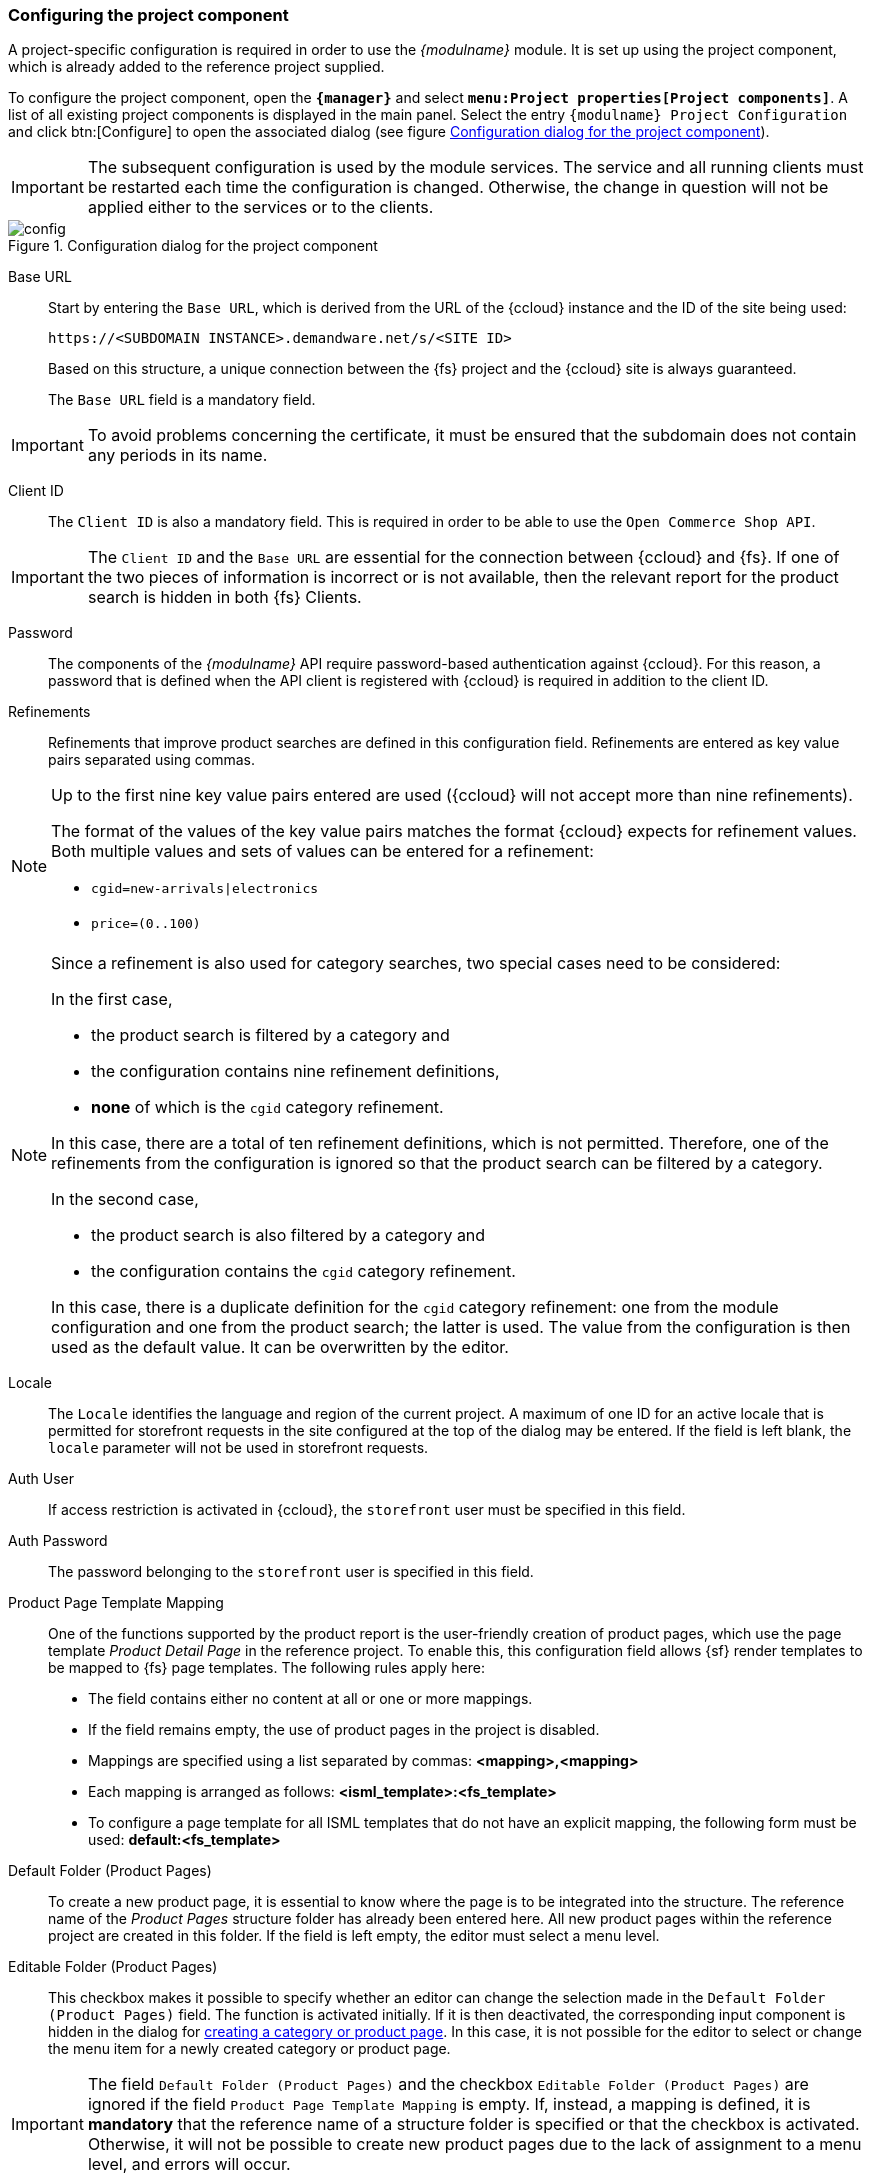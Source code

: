 [[pcomp]]
=== Configuring the project component
A project-specific configuration is required in order to use the _{modulname}_ module.
It is set up using the project component, which is already added to the reference project supplied.

To configure the project component, open the `*{manager}*` and select `*menu:Project properties[Project components]*`.
A list of all existing project components is displayed in the main panel.
Select the entry `{modulname} Project Configuration` and click btn:[Configure] to open the associated dialog (see figure <<config>>).

[IMPORTANT]
====
The subsequent configuration is used by the module services.
The service and all running clients must be restarted each time the configuration is changed.
Otherwise, the change in question will not be applied either to the services or to the clients.
====

[[config]]
.Configuration dialog for the project component
image::config.png[]

[[project-app-config-base-url]]
Base URL::
Start by entering the `Base URL`, which is derived from the URL of the {ccloud} instance and the ID of the site being used:
+
`\https://<SUBDOMAIN INSTANCE>.demandware.net/s/<SITE ID>`
+
Based on this structure, a unique connection between the {fs} project and the {ccloud} site is always guaranteed.
+
The `Base URL` field is a mandatory field.

[IMPORTANT]
====
To avoid problems concerning the certificate, it must be ensured that the subdomain does not contain any periods in its name.
====

[[clientid]]
Client ID::
The `Client ID` is also a mandatory field.
This is required in order to be able to use the `Open Commerce Shop API`.

[IMPORTANT]
====
The `Client ID` and the `Base URL` are essential for the connection between {ccloud} and {fs}.
If one of the two pieces of information is incorrect or is not available, then the relevant report for the product search is hidden in both {fs} Clients.
====

Password::
The components of the _{modulname}_ API require password-based authentication against {ccloud}.
For this reason, a password that is defined when the API client is registered with {ccloud} is required in addition to the client ID.

Refinements::
Refinements that improve product searches are defined in this configuration field.
Refinements are entered as key value pairs separated using commas.

[NOTE]
====
Up to the first nine key value pairs entered are used ({ccloud} will not accept more than nine refinements).

The format of the values of the key value pairs matches the format {ccloud} expects for refinement values.
Both multiple values and sets of values can be entered for a refinement:

* `cgid=new-arrivals|electronics`
* `price=(0..100)`
====

[NOTE]
====
Since a refinement is also used for category searches, two special cases need to be considered:

In the first case,

* the product search is filtered by a category and
* the configuration contains nine refinement definitions,
* *none* of which is the `cgid` category refinement.

In this case, there are a total of ten refinement definitions, which is not permitted.
Therefore, one of the refinements from the configuration is ignored so that the product search can be filtered by a category.

In the second case,

* the product search is also filtered by a category and
* the configuration contains the `cgid` category refinement.

In this case, there is a duplicate definition for the `cgid` category refinement:
one from the module configuration and one from the product search; the latter is used.
The value from the configuration is then used as the default value. It can be overwritten by the editor.
====

Locale::
The `Locale` identifies the language and region of the current project.
A maximum of one ID for an active locale that is permitted for storefront requests in the site configured at the top of the dialog may be entered.
If the field is left blank, the `locale` parameter will not be used in storefront requests.

Auth User::
If access restriction is activated in {ccloud}, the `storefront` user must be specified in this field.

Auth Password::
The password belonging to the `storefront` user is specified in this field.

[[product_page_template_mapping]]
Product Page Template Mapping::
One of the functions supported by the product report is the user-friendly creation of product pages, which use the page template _Product Detail Page_ in the reference project.
To enable this, this configuration field allows {sf} render templates to be mapped to {fs} page templates.
The following rules apply here:
* The field contains either no content at all or one or more mappings.
* If the field remains empty, the use of product pages in the project is disabled.
* Mappings are specified using a list separated by commas: *<mapping>,<mapping>*
* Each mapping is arranged as follows: *<isml_template>:<fs_template>*
* To configure a page template for all ISML templates that do not have an explicit mapping, the following form must be used: *default:<fs_template>*

[[default_folder]]
Default Folder (Product Pages)::
To create a new product page, it is essential to know where the page is to be integrated into the structure.
The reference name of the _Product Pages_ structure folder has already been entered here.
All new product pages within the reference project are created in this folder.
If the field is left empty, the editor must select a menu level.

Editable Folder (Product Pages)::
This checkbox makes it possible to specify whether an editor can change the selection made in the `Default Folder (Product Pages)` field.
The function is activated initially.
If it is then deactivated, the corresponding input component is hidden in the dialog for <<create_detailpage,creating a category or product page>>.
In this case, it is not possible for the editor to select or change the menu item for a newly created category or product page.

[IMPORTANT]
====
The field `Default Folder (Product Pages)` and the checkbox `Editable Folder (Product Pages)` are ignored if the field `Product Page Template Mapping` is empty.
If, instead, a mapping is defined, it is *mandatory* that the reference name of a structure folder is specified or that the checkbox is activated.
Otherwise, it will not be possible to create new product pages due to the lack of assignment to a menu level, and errors will occur.
====

[[cagegory_page_template_mappings]]
Category Page Template Mappings::
The mapping of page templates can be configured using this configuration field for the creation of <<detail_pages,category pages>> via the <<category_report,category report>>.
The following rules apply here:
* The field contains either no content at all or one or more mappings.
* If the field remains empty, the use of category pages in the project is disabled.
* Mappings are specified using a list separated by commas: *<mapping>,<mapping>*
* Each mapping is arranged as follows: *<isml_template>:<fs_template>[:fallback_category]*
* The third part of the mapping is optional and is used to specify a <<hidden_categories_note,fallback category>> for category pages that are based on the specified ISML template
* To configure a page template and an optional fallback category for all ISML templates that do not have an explicit mapping, the following form must be used: *default:<fs_template>[:fallback_category]*

[[hidden_categories_note]]
[IMPORTANT]
====
Categories can be marked as offline within {ccloud}.
These offline categories are not delivered via the storefront, whereby no preview can be generated for them.
To make it possible to also maintain category pages for offline categories via the {fs} report, fallback categories must be specified for the associated ISML templates.
Within the preview for an offline category page, this is then replaced by the configured fallback category.
====

[TIP]
====
We recommend using separate {fs} templates for product pages and category pages.
====

Default Folder (Category Pages)::
In the same way as with product pages, for each new category page it is essential to know where the page is to be integrated into the structure.
The reference name of the _Category Pages_ structure folder has already been entered here.
All new category pages within the reference project are created in this folder.
If the field is left empty, the editor must select a menu level.

Editable Folder (Category Pages)::
In the same way as with the `Editable Folder (Product Pages)` checkbox, here it is possible to specify whether editors can change the selection made in the `Default Folder (Category Pages)` field.
The function is activated initially.
If it is then deactivated, the selection option is hidden in the dialog for <<create_detailpage,creating a category page>>.
In this case, it is not possible for the editor to select or change the menu item for a new page.

[IMPORTANT]
====
The field `Default Folder (Category Pages)` and the checkbox `Editable Folder (Category Pages)` are ignored if the field `Category Page Template Mapping` is empty.
If, instead, a mapping is defined, it is *mandatory* that the reference name of a structure folder is specified or that the checkbox is activated.
Otherwise, it will not be possible to create new category pages due to the lack of assignment to a menu level, and errors will occur.
====

[[template_instantiation_script_uid]]
Template Instantiation Script Uid::
Select a script to be executed before and after <<detail_pages,category or product pages>> are created in this configuration field (the selection of a script is optional).
The _create_sfcc_item_wizard_ script specified is used to execute project-specific actions, which are required to generate the preview.
In the reference project, it marks the created category or product page as translated for all languages.

[IMPORTANT]
====
Please note that only the code from the HTML channel of the script is executed.
====

View Type Priority::
Images of products from {ccloud} are always provided in a range of sizes, but an image will not necessarily have been stored for every size.
For this reason, the `View Type Priority` has been provided so that you can define which image sizes you wish to incorporate, separating the information you enter with commas.
+
In the case shown in the figure <<config>>, the `medium` image associated with each product is identified and is used if it exists.
If there is no medium image, the `large` image is called up, followed by the `small` one if necessary.

[NOTE]
====
As this is not a mandatory input field, it may therefore remain empty if you do not wish to define an order of priority.
If this is the case, search results from a product query will be shown without an image.
====

Image Service Base URL::
{ccloud} provides what is known as an https://documentation.demandware.com/DOC2/topic/com.demandware.dochelp/ImageManagement/ImageTransformationService.html[`Image Service`].
If you wish to use it, you must specify the URL of the Image Service in the form `http[s]://<image server host name>` at this point.
Product images are then called up via the Image Service.

[IMPORTANT]
====
Specifying the `Image Service Base URL` is optional.
However, if the field is filled with a URL, then this entry must not contain any errors; otherwise, the relevant report for the product search is hidden in both {fs} Clients.
This still applies even if the `Client ID` and the `Base URL` are correct (see above).
====

[[category-search]]
Use Category Search::
Next you must decide whether the reports for products and categories should provide filtering on categories in addition to the text search field.
The corresponding checkbox `Use Category Search?` is deactivated by default.
In this case, the category filter is not applied in the context of the product or category search.
The associated dropdown list is hidden in the report.
If filtering according to category is required, the checkbox must be activated.

[NOTE]
====
Filtering by category differs depending on the report used.
In the report for the product search, filtering is possible across all categories.
In the report for the category search, however, filtering is only possible via the top-level categories.
====

[[show_report]]
Show Category Report::
This checkbox can be used to control the display of the category report.
The checkbox is deactivated by default (i.e., only the report for product searches is active).
+
[[category_report]]
.Category report
image::category_report.png[]

Test Configuration::
Click the {testConf} button to check the entries that have been entered.
For this, the `Client ID`, the `Base URL` and - if available - the `Image Service Base URL` as well as the configurations for the product and category pages are taken into account.
